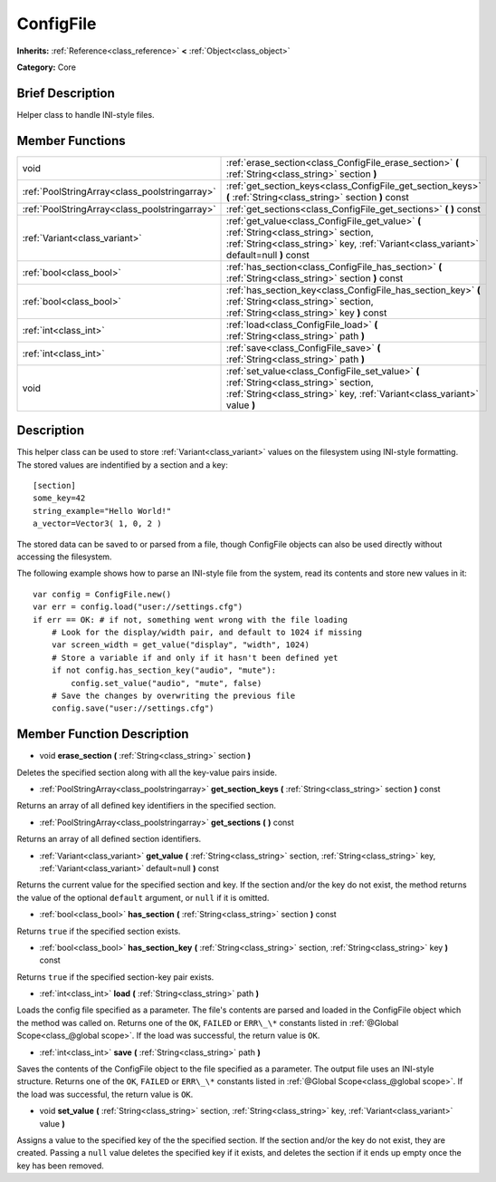 .. Generated automatically by doc/tools/makerst.py in Godot's source tree.
.. DO NOT EDIT THIS FILE, but the ConfigFile.xml source instead.
.. The source is found in doc/classes or modules/<name>/doc_classes.

.. _class_ConfigFile:

ConfigFile
==========

**Inherits:** :ref:`Reference<class_reference>` **<** :ref:`Object<class_object>`

**Category:** Core

Brief Description
-----------------

Helper class to handle INI-style files.

Member Functions
----------------

+------------------------------------------------+-----------------------------------------------------------------------------------------------------------------------------------------------------------------------------------+
| void                                           | :ref:`erase_section<class_ConfigFile_erase_section>`  **(** :ref:`String<class_string>` section  **)**                                                                            |
+------------------------------------------------+-----------------------------------------------------------------------------------------------------------------------------------------------------------------------------------+
| :ref:`PoolStringArray<class_poolstringarray>`  | :ref:`get_section_keys<class_ConfigFile_get_section_keys>`  **(** :ref:`String<class_string>` section  **)** const                                                                |
+------------------------------------------------+-----------------------------------------------------------------------------------------------------------------------------------------------------------------------------------+
| :ref:`PoolStringArray<class_poolstringarray>`  | :ref:`get_sections<class_ConfigFile_get_sections>`  **(** **)** const                                                                                                             |
+------------------------------------------------+-----------------------------------------------------------------------------------------------------------------------------------------------------------------------------------+
| :ref:`Variant<class_variant>`                  | :ref:`get_value<class_ConfigFile_get_value>`  **(** :ref:`String<class_string>` section, :ref:`String<class_string>` key, :ref:`Variant<class_variant>` default=null  **)** const |
+------------------------------------------------+-----------------------------------------------------------------------------------------------------------------------------------------------------------------------------------+
| :ref:`bool<class_bool>`                        | :ref:`has_section<class_ConfigFile_has_section>`  **(** :ref:`String<class_string>` section  **)** const                                                                          |
+------------------------------------------------+-----------------------------------------------------------------------------------------------------------------------------------------------------------------------------------+
| :ref:`bool<class_bool>`                        | :ref:`has_section_key<class_ConfigFile_has_section_key>`  **(** :ref:`String<class_string>` section, :ref:`String<class_string>` key  **)** const                                 |
+------------------------------------------------+-----------------------------------------------------------------------------------------------------------------------------------------------------------------------------------+
| :ref:`int<class_int>`                          | :ref:`load<class_ConfigFile_load>`  **(** :ref:`String<class_string>` path  **)**                                                                                                 |
+------------------------------------------------+-----------------------------------------------------------------------------------------------------------------------------------------------------------------------------------+
| :ref:`int<class_int>`                          | :ref:`save<class_ConfigFile_save>`  **(** :ref:`String<class_string>` path  **)**                                                                                                 |
+------------------------------------------------+-----------------------------------------------------------------------------------------------------------------------------------------------------------------------------------+
| void                                           | :ref:`set_value<class_ConfigFile_set_value>`  **(** :ref:`String<class_string>` section, :ref:`String<class_string>` key, :ref:`Variant<class_variant>` value  **)**              |
+------------------------------------------------+-----------------------------------------------------------------------------------------------------------------------------------------------------------------------------------+

Description
-----------

This helper class can be used to store :ref:`Variant<class_variant>` values on the filesystem using INI-style formatting. The stored values are indentified by a section and a key:

::

    [section]
    some_key=42
    string_example="Hello World!"
    a_vector=Vector3( 1, 0, 2 )

The stored data can be saved to or parsed from a file, though ConfigFile objects can also be used directly without accessing the filesystem.

The following example shows how to parse an INI-style file from the system, read its contents and store new values in it:

::

    var config = ConfigFile.new()
    var err = config.load("user://settings.cfg")
    if err == OK: # if not, something went wrong with the file loading
        # Look for the display/width pair, and default to 1024 if missing
        var screen_width = get_value("display", "width", 1024)
        # Store a variable if and only if it hasn't been defined yet
        if not config.has_section_key("audio", "mute"):
            config.set_value("audio", "mute", false)
        # Save the changes by overwriting the previous file
        config.save("user://settings.cfg")

Member Function Description
---------------------------

.. _class_ConfigFile_erase_section:

- void  **erase_section**  **(** :ref:`String<class_string>` section  **)**

Deletes the specified section along with all the key-value pairs inside.

.. _class_ConfigFile_get_section_keys:

- :ref:`PoolStringArray<class_poolstringarray>`  **get_section_keys**  **(** :ref:`String<class_string>` section  **)** const

Returns an array of all defined key identifiers in the specified section.

.. _class_ConfigFile_get_sections:

- :ref:`PoolStringArray<class_poolstringarray>`  **get_sections**  **(** **)** const

Returns an array of all defined section identifiers.

.. _class_ConfigFile_get_value:

- :ref:`Variant<class_variant>`  **get_value**  **(** :ref:`String<class_string>` section, :ref:`String<class_string>` key, :ref:`Variant<class_variant>` default=null  **)** const

Returns the current value for the specified section and key. If the section and/or the key do not exist, the method returns the value of the optional ``default`` argument, or ``null`` if it is omitted.

.. _class_ConfigFile_has_section:

- :ref:`bool<class_bool>`  **has_section**  **(** :ref:`String<class_string>` section  **)** const

Returns ``true`` if the specified section exists.

.. _class_ConfigFile_has_section_key:

- :ref:`bool<class_bool>`  **has_section_key**  **(** :ref:`String<class_string>` section, :ref:`String<class_string>` key  **)** const

Returns ``true`` if the specified section-key pair exists.

.. _class_ConfigFile_load:

- :ref:`int<class_int>`  **load**  **(** :ref:`String<class_string>` path  **)**

Loads the config file specified as a parameter. The file's contents are parsed and loaded in the ConfigFile object which the method was called on. Returns one of the ``OK``, ``FAILED`` or ``ERR\_\*`` constants listed in :ref:`@Global Scope<class_@global scope>`. If the load was successful, the return value is ``OK``.

.. _class_ConfigFile_save:

- :ref:`int<class_int>`  **save**  **(** :ref:`String<class_string>` path  **)**

Saves the contents of the ConfigFile object to the file specified as a parameter. The output file uses an INI-style structure. Returns one of the ``OK``, ``FAILED`` or ``ERR\_\*`` constants listed in :ref:`@Global Scope<class_@global scope>`. If the load was successful, the return value is ``OK``.

.. _class_ConfigFile_set_value:

- void  **set_value**  **(** :ref:`String<class_string>` section, :ref:`String<class_string>` key, :ref:`Variant<class_variant>` value  **)**

Assigns a value to the specified key of the the specified section. If the section and/or the key do not exist, they are created. Passing a ``null`` value deletes the specified key if it exists, and deletes the section if it ends up empty once the key has been removed.


